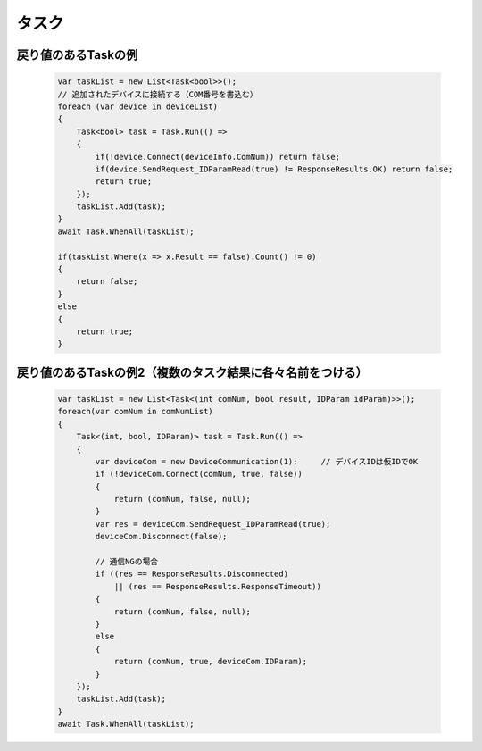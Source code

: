 ======
タスク
======

戻り値のあるTaskの例
====================

  .. code-block:: csharp

    var taskList = new List<Task<bool>>();
    // 追加されたデバイスに接続する（COM番号を書込む）
    foreach (var device in deviceList)
    {
        Task<bool> task = Task.Run(() =>
        {
            if(!device.Connect(deviceInfo.ComNum)) return false;
            if(device.SendRequest_IDParamRead(true) != ResponseResults.OK) return false;
            return true;
        });
        taskList.Add(task);
    }
    await Task.WhenAll(taskList);

    if(taskList.Where(x => x.Result == false).Count() != 0)
    {
        return false;
    }
    else
    {
        return true;
    }

戻り値のあるTaskの例2（複数のタスク結果に各々名前をつける）
===========================================================

  .. code-block:: csharp

    var taskList = new List<Task<(int comNum, bool result, IDParam idParam)>>();
    foreach(var comNum in comNumList)
    {
        Task<(int, bool, IDParam)> task = Task.Run(() =>
        {
            var deviceCom = new DeviceCommunication(1);     // デバイスIDは仮IDでOK
            if (!deviceCom.Connect(comNum, true, false))
            {
                return (comNum, false, null);
            }
            var res = deviceCom.SendRequest_IDParamRead(true);
            deviceCom.Disconnect(false);

            // 通信NGの場合
            if ((res == ResponseResults.Disconnected)
                || (res == ResponseResults.ResponseTimeout))
            {
                return (comNum, false, null);
            }
            else
            {
                return (comNum, true, deviceCom.IDParam);
            }
        });
        taskList.Add(task);
    }
    await Task.WhenAll(taskList);
